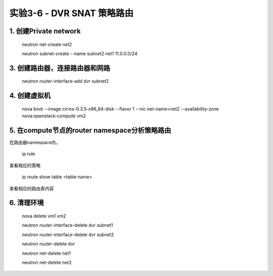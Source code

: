 ====================
实验3-6 - DVR SNAT 策略路由
====================
      
1. 创建Private network
============

    neutron net-create net2
    
    neutron subnet-create --name subnet2 net1 11.0.0.0/24
    
3. 创建路由器，连接路由器和网路
=================
    
    neutron router-interface-add dvr subnet2

4. 创建虚拟机
==========

    nova boot --image cirros-0.3.5-x86_64-disk --flavor 1 --nic net-name=net2 --availability-zone nova:openstack-compute vm2

5. 在compute节点的router namespace分析策略路由
============
 
在路由器namespace内，
 
    ip rule
    
查看相应的策略

    ip route show table <table name>
    
查看相应的路由表内容

6. 清理环境
==================

    nova delete vm1 vm2

    neutron router-interface-delete dvr subnet1

    neutron router-interface-delete dvr subnet2

    neutron router-delete dvr

    neutron net-delete net1
    
    neutron net-delete net2

